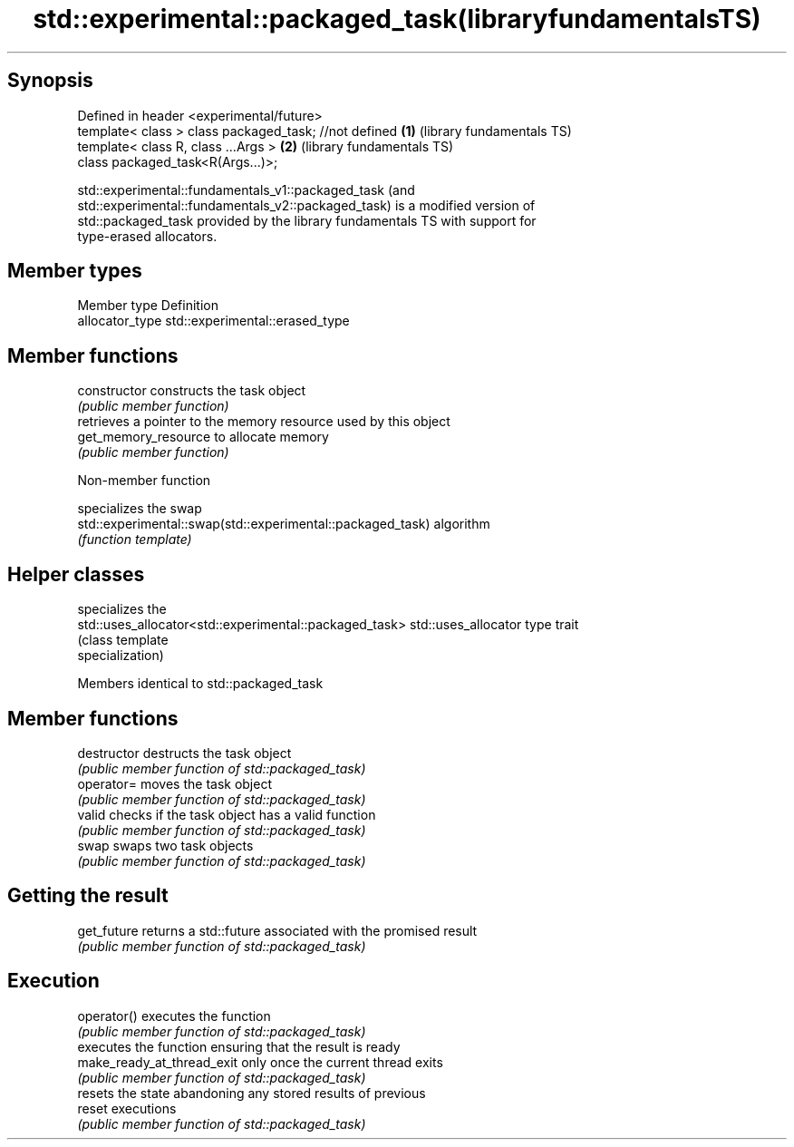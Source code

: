 .TH std::experimental::packaged_task(libraryfundamentalsTS) 3 "Sep  4 2015" "2.0 | http://cppreference.com" "C++ Standard Libary"
.SH Synopsis
   Defined in header <experimental/future>
   template< class > class packaged_task; //not defined \fB(1)\fP (library fundamentals TS)
   template< class R, class ...Args >                   \fB(2)\fP (library fundamentals TS)
   class packaged_task<R(Args...)>;

   std::experimental::fundamentals_v1::packaged_task (and
   std::experimental::fundamentals_v2::packaged_task) is a modified version of
   std::packaged_task provided by the library fundamentals TS with support for
   type-erased allocators.

.SH Member types

   Member type    Definition
   allocator_type std::experimental::erased_type

.SH Member functions

   constructor         constructs the task object
                       \fI(public member function)\fP
                       retrieves a pointer to the memory resource used by this object
   get_memory_resource to allocate memory
                       \fI(public member function)\fP

   Non-member function

                                                             specializes the swap
   std::experimental::swap(std::experimental::packaged_task) algorithm
                                                             \fI(function template)\fP

.SH Helper classes

                                                         specializes the
   std::uses_allocator<std::experimental::packaged_task> std::uses_allocator type trait
                                                         (class template
                                                         specialization)

Members identical to std::packaged_task

.SH Member functions

   destructor                destructs the task object
                             \fI(public member function of std::packaged_task)\fP
   operator=                 moves the task object
                             \fI(public member function of std::packaged_task)\fP
   valid                     checks if the task object has a valid function
                             \fI(public member function of std::packaged_task)\fP
   swap                      swaps two task objects
                             \fI(public member function of std::packaged_task)\fP
.SH Getting the result
   get_future                returns a std::future associated with the promised result
                             \fI(public member function of std::packaged_task)\fP
.SH Execution
   operator()                executes the function
                             \fI(public member function of std::packaged_task)\fP
                             executes the function ensuring that the result is ready
   make_ready_at_thread_exit only once the current thread exits
                             \fI(public member function of std::packaged_task)\fP
                             resets the state abandoning any stored results of previous
   reset                     executions
                             \fI(public member function of std::packaged_task)\fP
